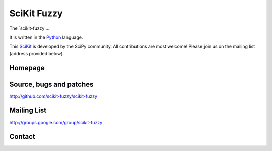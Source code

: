 SciKit Fuzzy
============

The `scikit-fuzzy ...

It is written in the `Python <http://www.python.org>`_ language.

This `SciKit <http://scikits.appspot.com>`_ is developed by the SciPy
community.  All contributions are most welcome!  Please join us on the
mailing list (address provided below).

Homepage
--------


Source, bugs and patches
------------------------
http://github.com/scikit-fuzzy/scikit-fuzzy

Mailing List
------------
http://groups.google.com/group/scikit-fuzzy

Contact
-------


